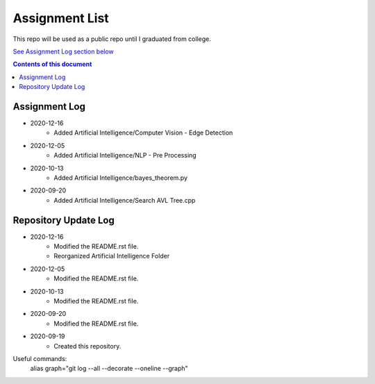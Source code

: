 Assignment List
**********

This repo will be used as a public repo until I graduated from college.

`See Assignment Log section below <#assignment-log>`_

.. contents:: **Contents of this document**
   :depth: 2

Assignment Log
==========
- 2020-12-16
	- Added Artificial Intelligence/Computer Vision - Edge Detection

- 2020-12-05
   - Added Artificial Intelligence/NLP - Pre Processing

- 2020-10-13
   - Added Artificial Intelligence/bayes_theorem.py

- 2020-09-20
   - Added Artificial Intelligence/Search AVL Tree.cpp
    

Repository Update Log
==========
- 2020-12-16
	- Modified the README.rst file.
	- Reorganized Artificial Intelligence Folder

- 2020-12-05
	- Modified the README.rst file.
	
- 2020-10-13
   - Modified the README.rst file.
   
- 2020-09-20
   - Modified the README.rst file.
   
- 2020-09-19
   - Created this repository.
   
Useful commands:
   alias graph="git log --all --decorate --oneline --graph"